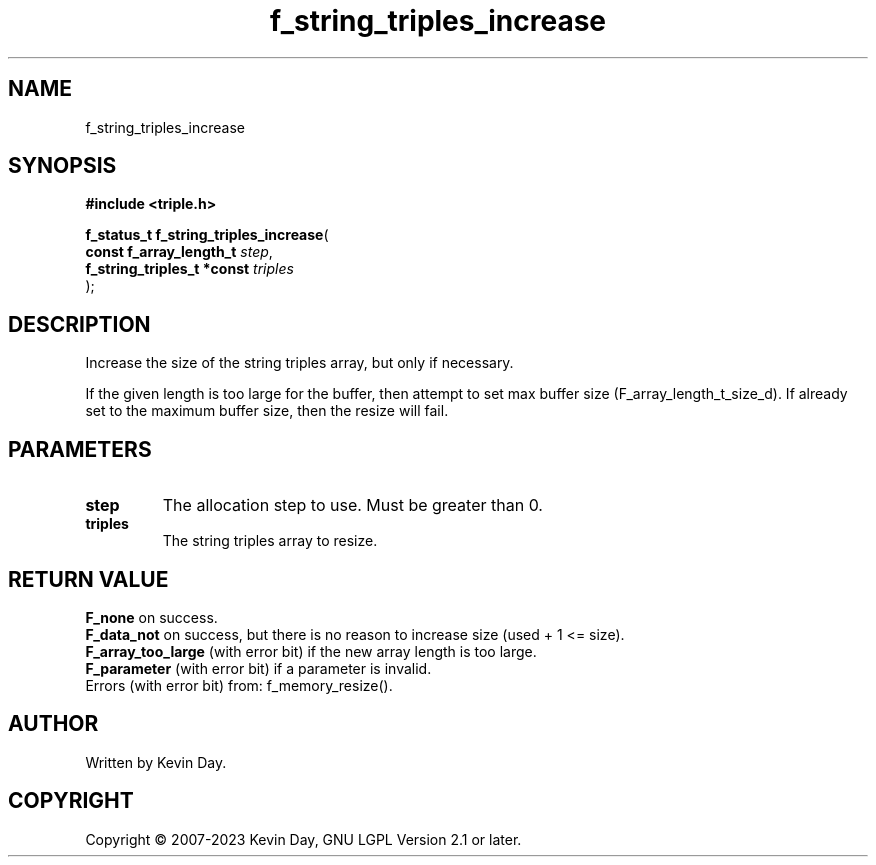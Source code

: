 .TH f_string_triples_increase "3" "July 2023" "FLL - Featureless Linux Library 0.6.6" "Library Functions"
.SH "NAME"
f_string_triples_increase
.SH SYNOPSIS
.nf
.B #include <triple.h>
.sp
\fBf_status_t f_string_triples_increase\fP(
    \fBconst f_array_length_t    \fP\fIstep\fP,
    \fBf_string_triples_t *const \fP\fItriples\fP
);
.fi
.SH DESCRIPTION
.PP
Increase the size of the string triples array, but only if necessary.
.PP
If the given length is too large for the buffer, then attempt to set max buffer size (F_array_length_t_size_d). If already set to the maximum buffer size, then the resize will fail.
.SH PARAMETERS
.TP
.B step
The allocation step to use. Must be greater than 0.

.TP
.B triples
The string triples array to resize.

.SH RETURN VALUE
.PP
\fBF_none\fP on success.
.br
\fBF_data_not\fP on success, but there is no reason to increase size (used + 1 <= size).
.br
\fBF_array_too_large\fP (with error bit) if the new array length is too large.
.br
\fBF_parameter\fP (with error bit) if a parameter is invalid.
.br
Errors (with error bit) from: f_memory_resize().
.SH AUTHOR
Written by Kevin Day.
.SH COPYRIGHT
.PP
Copyright \(co 2007-2023 Kevin Day, GNU LGPL Version 2.1 or later.
